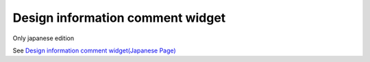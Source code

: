 =====================================================
Design information comment widget
=====================================================

Only japanese edition

See `Design information comment widget(Japanese Page) <https://nablarch.github.io/docs/LATEST/doc/development_tools/ui_dev/doc/reference_jsp_widgets/spec_desc.html>`_


